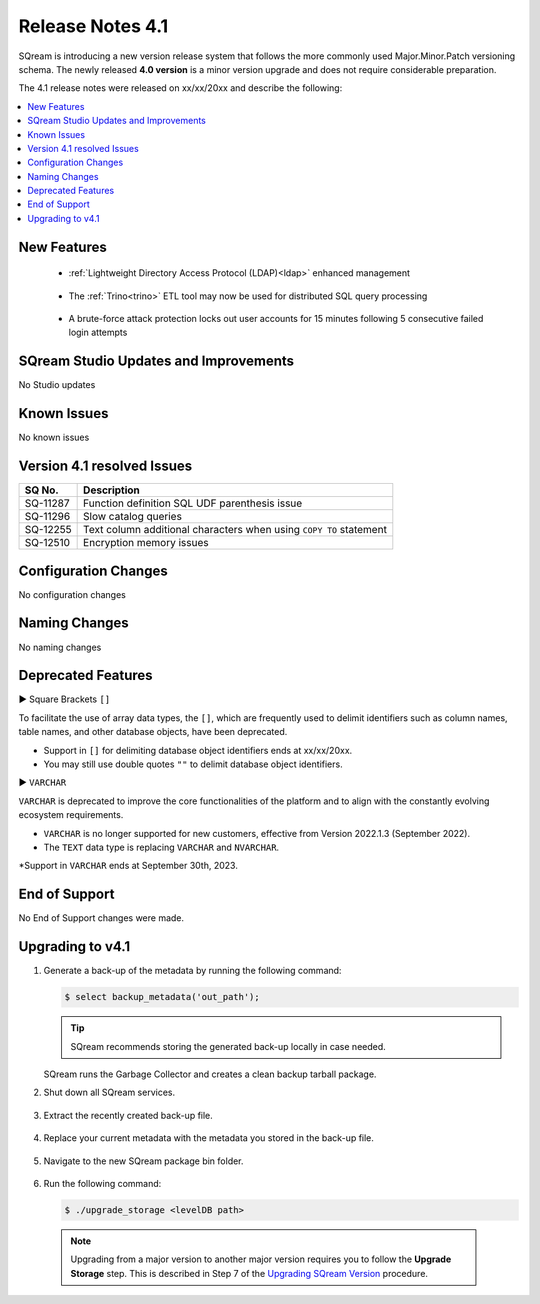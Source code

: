 .. _4.1:

**************************
Release Notes 4.1
**************************

SQream is introducing a new version release system that follows the more commonly used Major.Minor.Patch versioning schema. The newly released **4.0 version** is a minor version upgrade and does not require considerable preparation.

The 4.1 release notes were released on xx/xx/20xx and describe the following:

.. contents:: 
   :local:
   :depth: 1      

New Features
------------

 * :ref:`Lightweight Directory Access Protocol (LDAP)<ldap>` enhanced management
 
	::

 * The :ref:`Trino<trino>` ETL tool may now be used for distributed SQL query processing
 
 	::
	
 * A brute-force attack protection locks out user accounts for 15 minutes following 5 consecutive failed login attempts
 
SQream Studio Updates and Improvements
--------------------------------------

No Studio updates

	::

Known Issues
------------

No known issues


Version 4.1 resolved Issues
-----------------------------

+------------------------+------------------------------------------------------------------------------------------+
|  **SQ No.**            | **Description**                                                                          |
+========================+==========================================================================================+
| SQ-11287               | Function definition SQL UDF parenthesis issue                                            |
+------------------------+------------------------------------------------------------------------------------------+
| SQ-11296               | Slow catalog queries                                                                     |
+------------------------+------------------------------------------------------------------------------------------+
| SQ-12255               | Text column additional characters when using ``COPY TO`` statement                       |
+------------------------+------------------------------------------------------------------------------------------+
| SQ-12510               | Encryption memory issues                                                                 |
+------------------------+------------------------------------------------------------------------------------------+


Configuration Changes
---------------------

No configuration changes


Naming Changes
--------------
No naming changes


Deprecated Features
-------------------

► Square Brackets ``[]``

To facilitate the use of array data types, the ``[]``, which are frequently used to delimit identifiers such as column names, table names, and other database objects, have been deprecated.

* Support in ``[]`` for delimiting database object identifiers ends at xx/xx/20xx.

* You may still use double quotes ``""`` to delimit database object identifiers.

► ``VARCHAR``

``VARCHAR`` is deprecated to improve the core functionalities of the platform and to align with the constantly evolving ecosystem requirements.

* ``VARCHAR`` is no longer supported for new customers, effective from Version 2022.1.3 (September 2022).  

* The ``TEXT`` data type is replacing ``VARCHAR`` and ``NVARCHAR``.

*Support in ``VARCHAR`` ends at September 30th, 2023.


End of Support
---------------
No End of Support changes were made.

Upgrading to v4.1
-------------------
1. Generate a back-up of the metadata by running the following command:

   .. code-block:: console

      $ select backup_metadata('out_path');
	  
   .. tip:: SQream recommends storing the generated back-up locally in case needed.
   
   SQream runs the Garbage Collector and creates a clean backup tarball package.
   
2. Shut down all SQream services.

    ::

3. Extract the recently created back-up file.

    ::

4. Replace your current metadata with the metadata you stored in the back-up file.

    ::

5. Navigate to the new SQream package bin folder.

    ::

6. Run the following command:

   .. code-block:: console

      $ ./upgrade_storage <levelDB path>

  .. note:: Upgrading from a major version to another major version requires you to follow the **Upgrade Storage** step. This is described in Step 7 of the `Upgrading SQream Version <../installation_guides/installing_sqream_with_binary.html#upgrading-sqream-version>`_ procedure.
  
